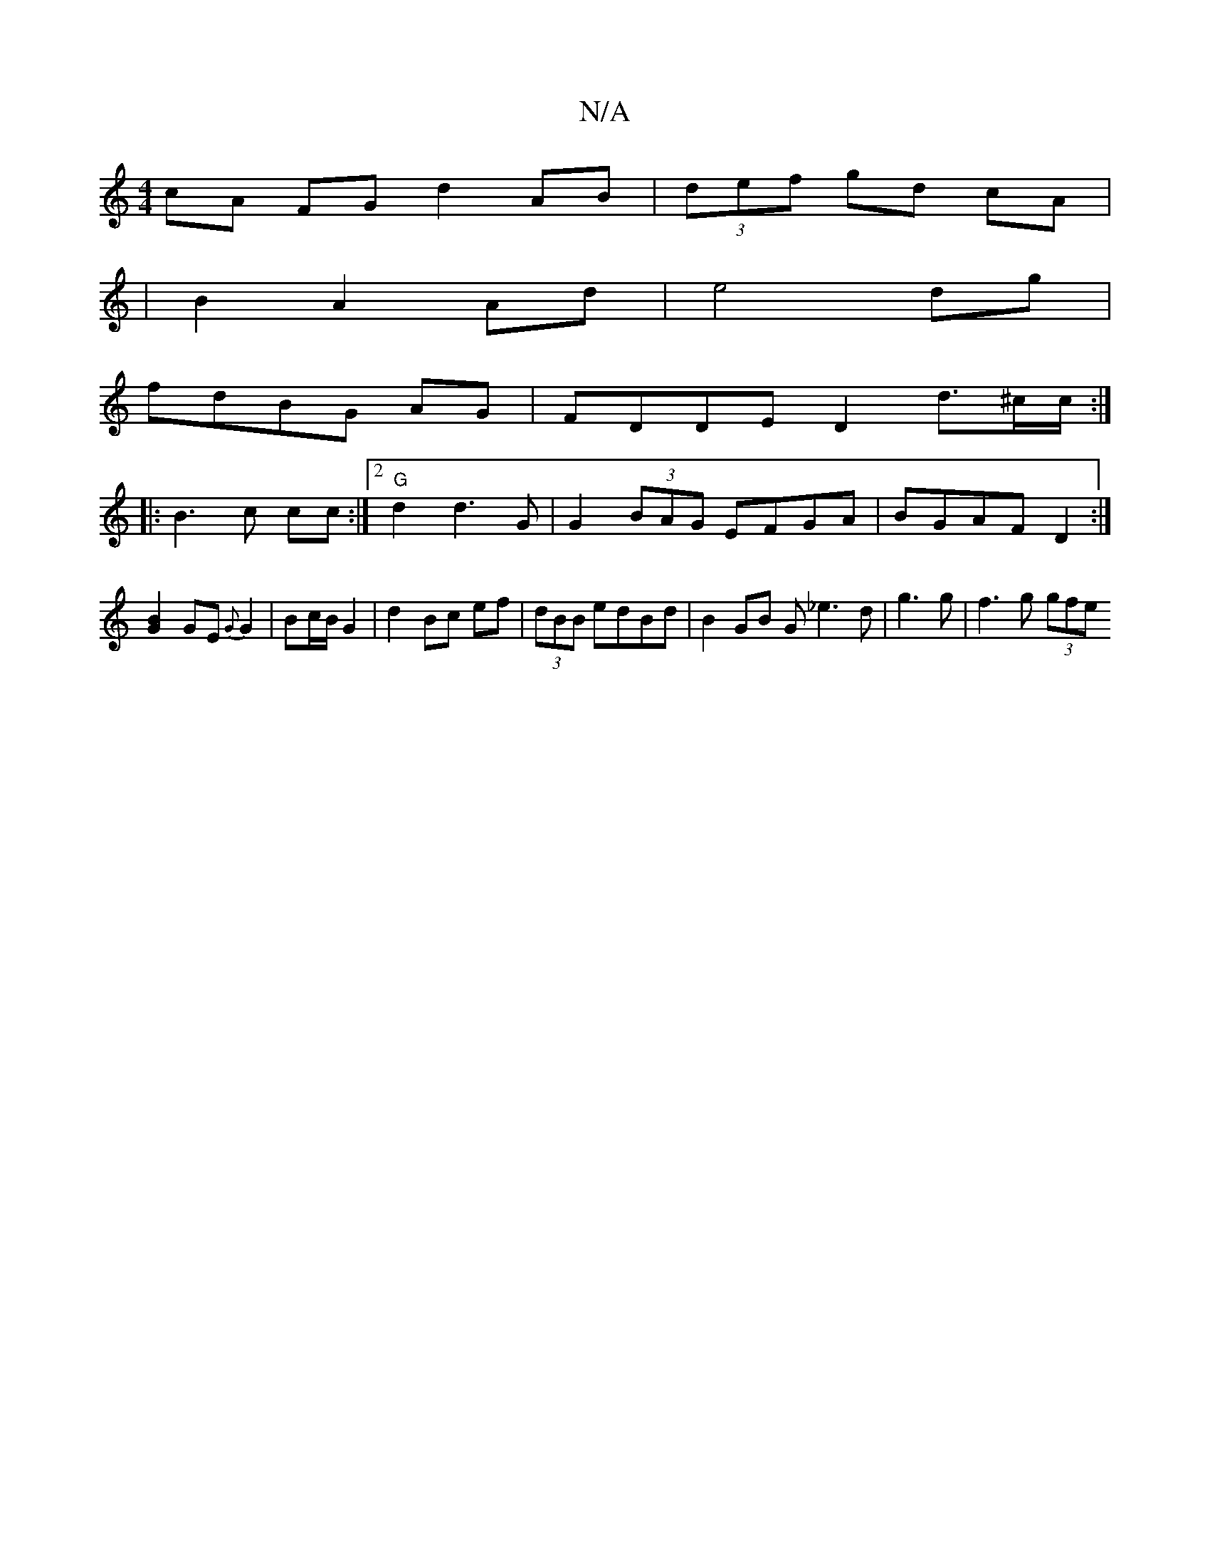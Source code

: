 X:1
T:N/A
M:4/4
R:N/A
K:Cmajor
cA FG d2 AB|(3def gd cA |
|B2 A2 Ad | e4 dg|
fdBG AG|FDDE D2 d3/2^c/c/:|
|: B3c cc :|2 "G"d2 d3G | G2 (3BAG EFGA|BGAF D2 :|]
[G2B2] GE{G}G2|Bc/B/ G2|d2 Bc ef|(3dBB edBd | B2 GB G_e3d|g3 g | f3g (3gfe 